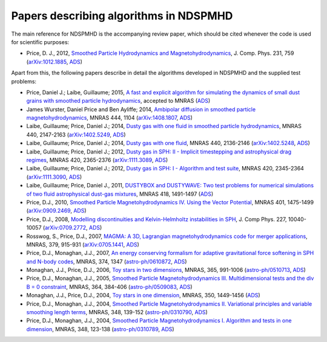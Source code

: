 .. _references:

Papers describing algorithms in NDSPMHD
=======================================

The main reference for NDSPMHD is the accompanying review paper, which should be cited whenever the code is used for scientific purposes:

- Price, D. J., 2012, `Smoothed Particle Hydrodynamics and Magnetohydrodynamics <http://adsabs.harvard.edu/abs/2012JCoPh.231..759P>`_, J. Comp. Phys. 231, 759 (`arXiv:1012.1885 <http://arxiv.org/abs/1012.1885>`_, `ADS <http://adsabs.harvard.edu/abs/2012JCoPh.231..759P>`_)

Apart from this, the following papers describe in detail the algorithms developed in NDSPMHD and the supplied test problems:

- Price, Daniel J.; Laibe, Guillaume; 2015, `A fast and explicit algorithm for simulating the dynamics of small dust grains with smoothed particle hydrodynamics <http://adsabs.harvard.edu/abs/2015MNRAS>`_, accepted to MNRAS (`ADS <http://adsabs.harvard.edu/abs/2015MNRAS>`_)
- James Wurster, Daniel Price and Ben Ayliffe; 2014, `Ambipolar diffusion in smoothed particle magnetohydrodynamics <http://adsabs.harvard.edu/abs/2014MNRAS.444.1104W>`_, MNRAS 444, 1104 (`arXiv:1408.1807 <http://arxiv.org/abs/1408.1807>`_, `ADS <http://adsabs.harvard.edu/abs/2014MNRAS.444.1104W>`_)
- Laibe, Guillaume; Price, Daniel J.; 2014, `Dusty gas with one fluid in smoothed particle hydrodynamics <http://adsabs.harvard.edu/abs/2014MNRAS.440.2147L>`_, MNRAS 440, 2147-2163 (`arXiv:1402.5249 <http://arxiv.org/abs/1402.5249>`_, `ADS <http://adsabs.harvard.edu/abs/2014MNRAS.440.2147L>`_)
- Laibe, Guillaume; Price, Daniel J.; 2014, `Dusty gas with one fluid <http://adsabs.harvard.edu/abs/2014MNRAS.440.2136L>`_, MNRAS 440, 2136-2146 (`arXiv:1402.5248 <http://arxiv.org/abs/1402.5248>`_, `ADS <http://adsabs.harvard.edu/abs/2014MNRAS.440.2136L>`_)
- Laibe, Guillaume; Price, Daniel J.; 2012, `Dusty gas in SPH: II - Implicit timestepping and astrophysical drag regimes <http://adsabs.harvard.edu/abs/2012MNRAS.420.2365L>`_, MNRAS 420, 2365-2376 (`arXiv:1111.3089 <http://arxiv.org/abs/1111.3089>`_, `ADS <http://adsabs.harvard.edu/abs/2012MNRAS.420.2365L>`_)
- Laibe, Guillaume; Price, Daniel J.; 2012, `Dusty gas in SPH: I - Algorithm and test suite <http://adsabs.harvard.edu/abs/2012MNRAS.420.2345L>`_, MNRAS 420, 2345-2364 (`arXiv:1111.3090 <http://arxiv.org/abs/1111.3090>`_, `ADS <http://adsabs.harvard.edu/abs/2012MNRAS.420.2345L>`_)
- Laibe, Guillaume; Price, Daniel J., 2011, `DUSTYBOX and DUSTYWAVE: Two test problems for numerical simulations of two fluid astrophysical dust-gas mixtures <http://adsabs.harvard.edu/abs/2011MNRAS.418.1491L>`_, MNRAS 418, 1491-1497 (`ADS <http://adsabs.harvard.edu/abs/2011MNRAS.418.1491L>`_)
- Price, D.J., 2010, `Smoothed Particle Magnetohydrodynamics IV. Using the Vector Potential <http://adsabs.harvard.edu/abs/2010MNRAS.401.1475P>`_, MNRAS 401, 1475-1499 (`arXiv:0909.2469 <http://arxiv.org/abs/0909.2469>`_, `ADS <http://adsabs.harvard.edu/abs/2010MNRAS.401.1475P>`_)
- Price, D.J., 2008, `Modelling discontinuities and Kelvin-Helmholtz instabilities in SPH <http://adsabs.harvard.edu/abs/2008JCoPh.227.10040P>`_, J. Comp Phys. 227, 10040-10057 (`arXiv:0709.2772 <http://arxiv.org/abs/0709.2772>`_, `ADS <http://adsabs.harvard.edu/abs/2008JCoPh.227.10040P>`_)
- Rosswog, S., Price, D.J., 2007, `MAGMA: A 3D, Lagrangian magnetohydrodynamics code for merger applications <http://adsabs.harvard.edu/abs/2007MNRAS.379..915R>`_, MNRAS, 379, 915-931 (`arXiv:0705.1441 <http://arxiv.org/abs/0705.1441>`_, `ADS <http://adsabs.harvard.edu/abs/2007MNRAS.379..915R>`_)
- Price, D.J., Monaghan, J.J., 2007, `An energy conserving formalism for adaptive gravitational force softening in SPH and N-body codes <http://adsabs.harvard.edu/abs/2007MNRAS.374.1347P>`_, MNRAS, 374, 1347 (`astro-ph/0610872 <http://www.arxiv.org/abs/astro-ph/0610872>`_, `ADS <http://adsabs.harvard.edu/abs/2007MNRAS.374.1347P>`_)
- Monaghan, J.J., Price, D.J., 2006, `Toy stars in two dimensions <http://adsabs.harvard.edu/abs/2006MNRAS.365..991M>`_, MNRAS, 365, 991-1006 (`astro-ph/0510713 <http://www.arxiv.org/abs/astro-ph/0510713>`_, `ADS <http://adsabs.harvard.edu/abs/2006MNRAS.365..991M>`_)
- Price, D.J., Monaghan, J.J., 2005, `Smoothed Particle Magnetohydrodynamics III. Multidimensional tests and the div B = 0 constraint <http://adsabs.harvard.edu/abs/2005MNRAS.364..384P>`_, MNRAS, 364, 384-406 (`astro-ph/0509083 <http://www.arxiv.org/abs/astro-ph/0509083>`_, `ADS <http://adsabs.harvard.edu/abs/2005MNRAS.364..384P>`_)
- Monaghan, J.J., Price, D.J., 2004, `Toy stars in one dimension <http://adsabs.harvard.edu/abs/2004MNRAS.350.1449M>`_, MNRAS, 350, 1449-1456 (`ADS <http://adsabs.harvard.edu/abs/2004MNRAS.350.1449M>`_)
- Price, D.J., Monaghan, J.J., 2004, `Smoothed Particle Magnetohydrodynamics II. Variational principles and variable smoothing length terms <http://adsabs.harvard.edu/abs/2004MNRAS.348..139P>`_, MNRAS, 348, 139-152 (`astro-ph/0310790 <http://www.arxiv.org/abs/astro-ph/0310790>`_, `ADS <http://adsabs.harvard.edu/abs/2004MNRAS.348..139P>`_)
- Price, D.J., Monaghan, J.J., 2004, `Smoothed Particle Magnetohydrodynamics I. Algorithm and tests in one dimension <http://adsabs.harvard.edu/abs/2004MNRAS.348..123P>`_, MNRAS, 348, 123-138 (`astro-ph/0310789 <http://www.arxiv.org/abs/astro-ph/0310789>`_, `ADS <http://adsabs.harvard.edu/abs/2004MNRAS.348..123P>`_) 